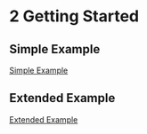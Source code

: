 * 2 Getting Started

** Simple Example
[[file:1-simple-example.org][Simple Example]]

** Extended Example
[[file:2-extended-example.org][Extended Example]]
